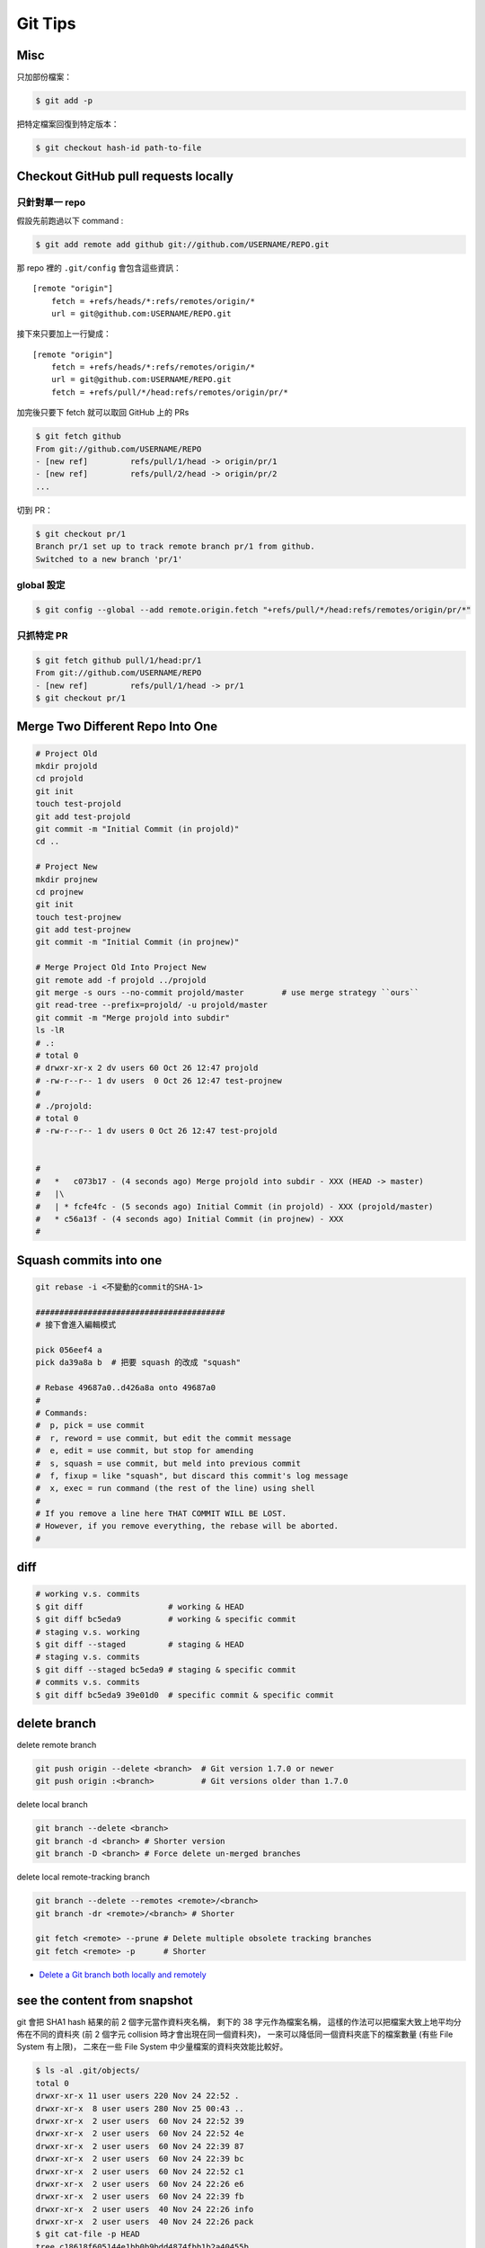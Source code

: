 ========================================
Git Tips
========================================

Misc
========================================

只加部份檔案：

.. code-block:: sh

    $ git add -p


把特定檔案回復到特定版本：

.. code-block:: sh

    $ git checkout hash-id path-to-file


Checkout GitHub pull requests locally
========================================

只針對單一 repo
------------------------------

假設先前跑過以下 command :

.. code-block:: sh

    $ git add remote add github git://github.com/USERNAME/REPO.git

那 repo 裡的 ``.git/config`` 會包含這些資訊：

::

    [remote "origin"]
        fetch = +refs/heads/*:refs/remotes/origin/*
        url = git@github.com:USERNAME/REPO.git

接下來只要加上一行變成：

::

    [remote "origin"]
        fetch = +refs/heads/*:refs/remotes/origin/*
        url = git@github.com:USERNAME/REPO.git
        fetch = +refs/pull/*/head:refs/remotes/origin/pr/*

加完後只要下 fetch 就可以取回 GitHub 上的 PRs

.. code-block:: sh

    $ git fetch github
    From git://github.com/USERNAME/REPO
    - [new ref]         refs/pull/1/head -> origin/pr/1
    - [new ref]         refs/pull/2/head -> origin/pr/2
    ...


切到 PR：

.. code-block:: sh

    $ git checkout pr/1
    Branch pr/1 set up to track remote branch pr/1 from github.
    Switched to a new branch 'pr/1'


global 設定
------------------------------

.. code-block:: sh

    $ git config --global --add remote.origin.fetch "+refs/pull/*/head:refs/remotes/origin/pr/*"


只抓特定 PR
------------------------------

.. code-block:: sh

    $ git fetch github pull/1/head:pr/1
    From git://github.com/USERNAME/REPO
    - [new ref]         refs/pull/1/head -> pr/1
    $ git checkout pr/1



Merge Two Different Repo Into One
========================================

.. code-block:: sh

    # Project Old
    mkdir projold
    cd projold
    git init
    touch test-projold
    git add test-projold
    git commit -m "Initial Commit (in projold)"
    cd ..

    # Project New
    mkdir projnew
    cd projnew
    git init
    touch test-projnew
    git add test-projnew
    git commit -m "Initial Commit (in projnew)"

    # Merge Project Old Into Project New
    git remote add -f projold ../projold
    git merge -s ours --no-commit projold/master        # use merge strategy ``ours``
    git read-tree --prefix=projold/ -u projold/master
    git commit -m "Merge projold into subdir"
    ls -lR
    # .:
    # total 0
    # drwxr-xr-x 2 dv users 60 Oct 26 12:47 projold
    # -rw-r--r-- 1 dv users  0 Oct 26 12:47 test-projnew
    #
    # ./projold:
    # total 0
    # -rw-r--r-- 1 dv users 0 Oct 26 12:47 test-projold


    #
    #   *   c073b17 - (4 seconds ago) Merge projold into subdir - XXX (HEAD -> master)
    #   |\
    #   | * fcfe4fc - (5 seconds ago) Initial Commit (in projold) - XXX (projold/master)
    #   * c56a13f - (4 seconds ago) Initial Commit (in projnew) - XXX
    #


Squash commits into one
========================================

.. code-block:: sh

    git rebase -i <不變動的commit的SHA-1>

    ########################################
    # 接下會進入編輯模式

    pick 056eef4 a
    pick da39a8a b  # 把要 squash 的改成 "squash"

    # Rebase 49687a0..d426a8a onto 49687a0
    #
    # Commands:
    #  p, pick = use commit
    #  r, reword = use commit, but edit the commit message
    #  e, edit = use commit, but stop for amending
    #  s, squash = use commit, but meld into previous commit
    #  f, fixup = like "squash", but discard this commit's log message
    #  x, exec = run command (the rest of the line) using shell
    #
    # If you remove a line here THAT COMMIT WILL BE LOST.
    # However, if you remove everything, the rebase will be aborted.
    #

diff
========================================

.. code-block:: sh

    # working v.s. commits
    $ git diff                  # working & HEAD
    $ git diff bc5eda9          # working & specific commit
    # staging v.s. working
    $ git diff --staged         # staging & HEAD
    # staging v.s. commits
    $ git diff --staged bc5eda9 # staging & specific commit
    # commits v.s. commits
    $ git diff bc5eda9 39e01d0  # specific commit & specific commit

delete branch
========================================

delete remote branch

.. code-block:: sh

    git push origin --delete <branch>  # Git version 1.7.0 or newer
    git push origin :<branch>          # Git versions older than 1.7.0



delete local branch

.. code-block:: sh

    git branch --delete <branch>
    git branch -d <branch> # Shorter version
    git branch -D <branch> # Force delete un-merged branches


delete local remote-tracking branch

.. code-block:: sh

    git branch --delete --remotes <remote>/<branch>
    git branch -dr <remote>/<branch> # Shorter

    git fetch <remote> --prune # Delete multiple obsolete tracking branches
    git fetch <remote> -p      # Shorter


* `Delete a Git branch both locally and remotely <http://stackoverflow.com/questions/2003505/delete-a-git-branch-both-locally-and-remotely/23961231#23961231>`_


see the content from snapshot
========================================

git 會把 SHA1 hash 結果的前 2 個字元當作資料夾名稱，
剩下的 38 字元作為檔案名稱，
這樣的作法可以把檔案大致上地平均分佈在不同的資料夾 (前 2 個字元 collision 時才會出現在同一個資料夾)，
一來可以降低同一個資料夾底下的檔案數量 (有些 File System 有上限)，
二來在一些 File System 中少量檔案的資料夾效能比較好。

.. code-block:: sh

    $ ls -al .git/objects/
    total 0
    drwxr-xr-x 11 user users 220 Nov 24 22:52 .
    drwxr-xr-x  8 user users 280 Nov 25 00:43 ..
    drwxr-xr-x  2 user users  60 Nov 24 22:52 39
    drwxr-xr-x  2 user users  60 Nov 24 22:52 4e
    drwxr-xr-x  2 user users  60 Nov 24 22:39 87
    drwxr-xr-x  2 user users  60 Nov 24 22:39 bc
    drwxr-xr-x  2 user users  60 Nov 24 22:52 c1
    drwxr-xr-x  2 user users  60 Nov 24 22:26 e6
    drwxr-xr-x  2 user users  60 Nov 24 22:39 fb
    drwxr-xr-x  2 user users  40 Nov 24 22:26 info
    drwxr-xr-x  2 user users  40 Nov 24 22:26 pack
    $ git cat-file -p HEAD
    tree c18618f605144e1bb0b9bdd4874fbb1b2a40455b
    parent bc5eda9be357b85bec167e1a63765c1879f5b1d2
    author User <user@gmail.com> 1448376727 +0800
    committer User <user@gmail.com> 1448376727 +0800

    asd2123
    $ git cat-file -p c18618f605144e1bb0b9bdd4874fbb1b2a40455b
    100644 blob 871aa5518316c6e89d102c79d4e2bc29371ae124	asd
    $ git cat-file -p 871aa5518316c6e89d102c79d4e2bc29371ae124
    asdasd213
    $ ls -l .git/objects/87/1aa5518316c6e89d102c79d4e2bc29371ae124
    -r--r--r-- 1 user users 24 Nov 24 22:39 .git/objects/87/1aa5518316c6e89d102c79d4e2bc29371ae124


* `Git Internals - Git Objects <https://git-scm.com/book/en/v2/Git-Internals-Git-Objects>`_
* `Advantages of categorizing objects into folders named as the first 2 characters of SHA-1 string? <http://stackoverflow.com/questions/30662521/advantages-of-categorizing-objects-into-folders-named-as-the-first-2-characters>`_


git describe
========================================

.. code-block:: sh

    $ git describe --long
    v0.1.0-136-g538a57c
    # finds the most recent tag that is reachable from a commit
    # (136th commit since tag v0.1.0 that points at object 538a57c)
    # ${TAG}-${COMMITS_SINCE_TAG}-g${FIRST_7_CHARS_OF_HASH}


cherry-pick 別的地方的 branch
========================================

1. 先 fetch

.. code-block:: sh

    $ git fetch REMOTE_BRANCH_PATH

2. cherry-pick

.. code-block:: sh

    $ git cherry-pick <commit>
